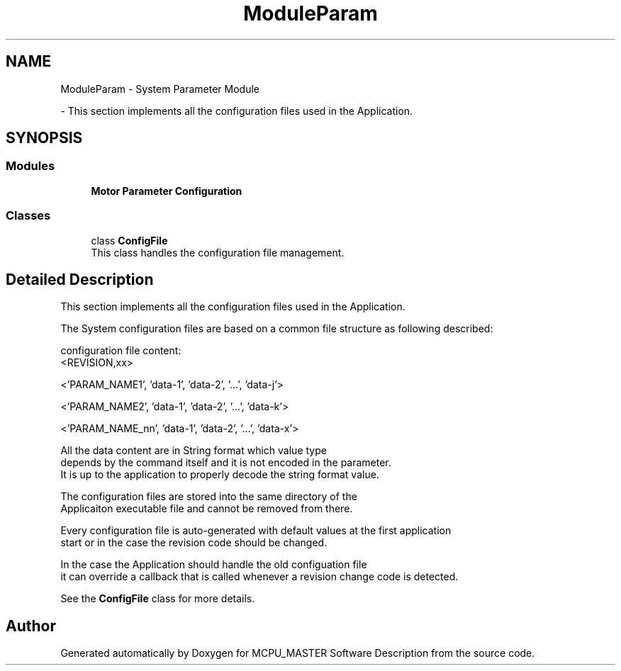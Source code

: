 .TH "ModuleParam" 3 "Mon May 13 2024" "MCPU_MASTER Software Description" \" -*- nroff -*-
.ad l
.nh
.SH NAME
ModuleParam \- System Parameter Module
.PP
 \- This section implements all the configuration files used in the Application\&.  

.SH SYNOPSIS
.br
.PP
.SS "Modules"

.in +1c
.ti -1c
.RI "\fBMotor Parameter Configuration\fP"
.br
.RI ""
.in -1c
.SS "Classes"

.in +1c
.ti -1c
.RI "class \fBConfigFile\fP"
.br
.RI "This class handles the configuration file management\&. "
.in -1c
.SH "Detailed Description"
.PP 
This section implements all the configuration files used in the Application\&. 

The System configuration files are based on a common file structure as following described:
.PP
configuration file content:
.br
<REVISION,xx>
.br
.PP
'comment to the param_name1'
.br
<'PARAM_NAME1', 'data-1', 'data-2', '\&.\&.\&.', 'data-j'>
.br
.PP
'comment to the param_name2'
.br
<'PARAM_NAME2', 'data-1', 'data-2', '\&.\&.\&.', 'data-k'>
.br
.PP
'comment to the param_name_nn'
.br
<'PARAM_NAME_nn', 'data-1', 'data-2', '\&.\&.\&.', 'data-x'>
.br
.PP
All the data content are in String format which value type 
.br
depends by the command itself and it is not encoded in the parameter\&. 
.br
It is up to the application to properly decode the string format value\&.
.br
.PP
The configuration files are stored into the same directory of the 
.br
Applicaiton executable file and cannot be removed from there\&.
.br
.PP
Every configuration file is auto-generated with default values at the first application 
.br
start or in the case the revision code should be changed\&.
.br
.PP
In the case the Application should handle the old configuation file 
.br
it can override a callback that is called whenever a revision change code is detected\&.
.br
.PP
See the \fBConfigFile\fP class for more details\&. 
.SH "Author"
.PP 
Generated automatically by Doxygen for MCPU_MASTER Software Description from the source code\&.
